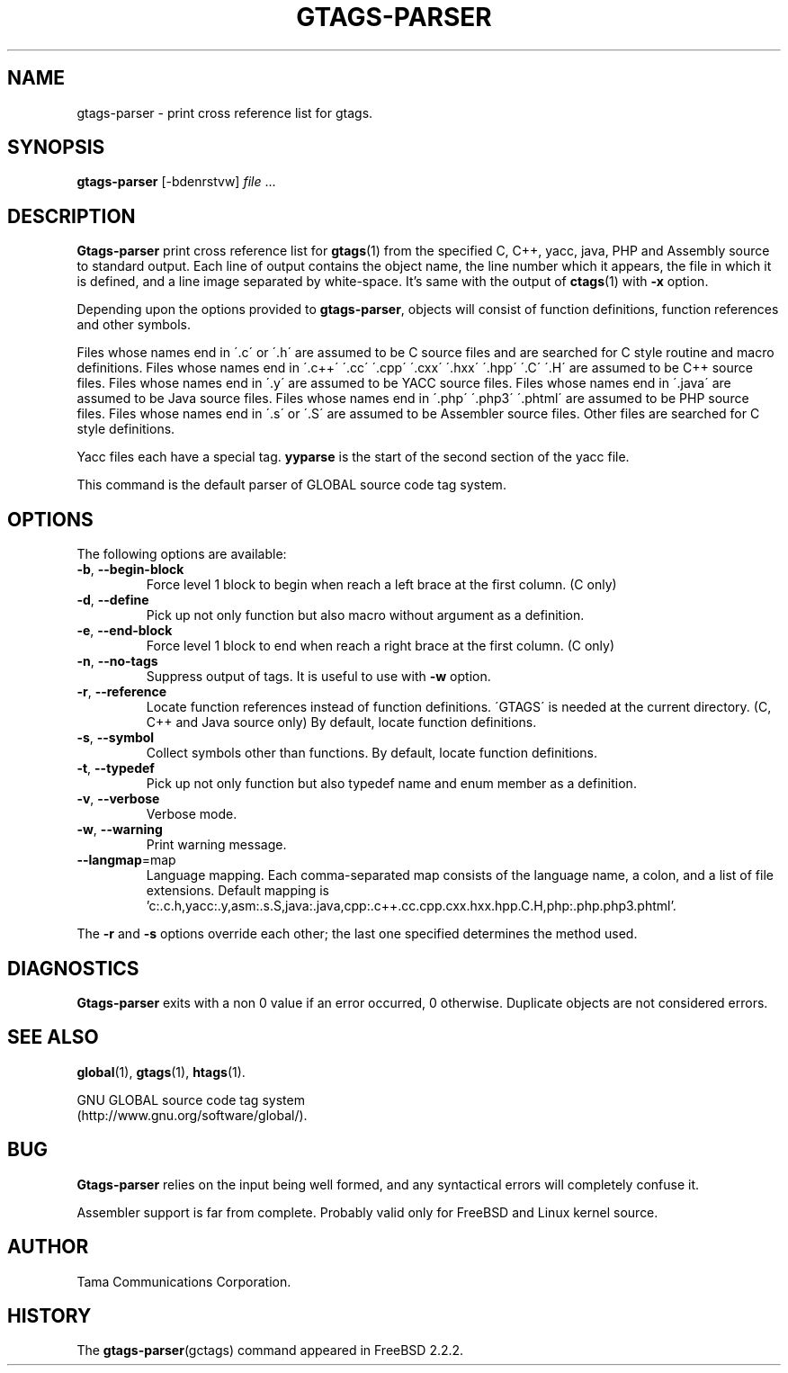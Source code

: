 .\" This file is generated automatically by convert.pl from gtags-parser/manual.in.
.TH GTAGS-PARSER 1 "May 2004" "GNU Project"
.SH NAME
gtags\-parser - print cross reference list for gtags.
.SH SYNOPSIS
\fBgtags-parser\fP [-bdenrstvw] \fIfile\fP ...
.br
.SH DESCRIPTION
\fBGtags-parser\fP print cross reference list for \fBgtags\fP(1)
from the specified C, C++, yacc, java, PHP and Assembly source
to standard output.
Each line of output contains the object name,
the line number which it appears, the file in which it is defined,
and a line image separated by white-space.
It's same with the output of \fBctags\fP(1) with \fB-x\fP option.
.PP
Depending upon the options provided to \fBgtags-parser\fP,
objects will consist of function definitions, function references
and other symbols.
.PP
Files whose names end in \'.c\' or \'.h\' are assumed to be C
source files and are searched for C style routine and macro definitions.
Files whose names end in \'.c++\' \'.cc\' \'.cpp\'
\'.cxx\' \'.hxx\' \'.hpp\' \'.C\' \'.H\' are assumed to be C++
source files.
Files whose names end in \'.y\' are assumed to be YACC source files.
Files whose names end in \'.java\' are assumed to be Java source files.
Files whose names end in \'.php\' \'.php3\' \'.phtml\' are
assumed to be PHP source files.
Files whose names end in \'.s\' or \'.S\' are assumed to be
Assembler source files.
Other files are searched for C style definitions.
.PP
Yacc files each have a special tag. \fByyparse\fP is the start
of the second section of the yacc file.
.PP
This command is the default parser of GLOBAL source code tag system.
.SH OPTIONS
The following options are available:
.TP
\fB-b\fP, \fB--begin-block\fP
Force level 1 block to begin when reach a left brace at the first column.
(C only)
.TP
\fB-d\fP, \fB--define\fP
Pick up not only function but also macro without argument
as a definition.
.TP
\fB-e\fP, \fB--end-block\fP
Force level 1 block to end when reach a right brace at the first column.
(C only)
.TP
\fB-n\fP, \fB--no-tags\fP
Suppress output of tags. It is useful to use with \fB-w\fP option.
.TP
\fB-r\fP, \fB--reference\fP
Locate function references instead of function definitions.
\'GTAGS\' is needed at the current directory.
(C, C++ and Java source only)
By default, locate function definitions.
.TP
\fB-s\fP, \fB--symbol\fP
Collect symbols other than functions.
By default, locate function definitions.
.TP
\fB-t\fP, \fB--typedef\fP
Pick up not only function but also typedef name and enum member
as a definition.
.TP
\fB-v\fP, \fB--verbose\fP
Verbose mode.
.TP
\fB-w\fP, \fB--warning\fP
Print warning message.
.TP
\fB--langmap\fP=map
Language mapping. Each comma-separated  map  consists of
the language name, a colon, and a list of file extensions.
Default mapping is 'c:.c.h,yacc:.y,asm:.s.S,java:.java,cpp:.c++.cc.cpp.cxx.hxx.hpp.C.H,php:.php.php3.phtml'.
.PP
The \fB-r\fP and \fB-s\fP options override each other;
the last one specified determines the method used.
.SH DIAGNOSTICS
\fBGtags-parser\fP exits with a non 0 value if an error occurred, 0 otherwise.
Duplicate objects are not considered errors.
.SH "SEE ALSO"
\fBglobal\fP(1),
\fBgtags\fP(1),
\fBhtags\fP(1).
.PP
GNU GLOBAL source code tag system
.br
(http://www.gnu.org/software/global/).
.SH BUG
\fBGtags-parser\fP relies on the input being well formed,
and any syntactical errors will completely confuse it.
.PP
Assembler support is far from complete.
Probably valid only for FreeBSD and Linux kernel source.
.SH AUTHOR
Tama Communications Corporation.
.SH HISTORY
The \fBgtags-parser\fP(gctags) command appeared in FreeBSD 2.2.2.
